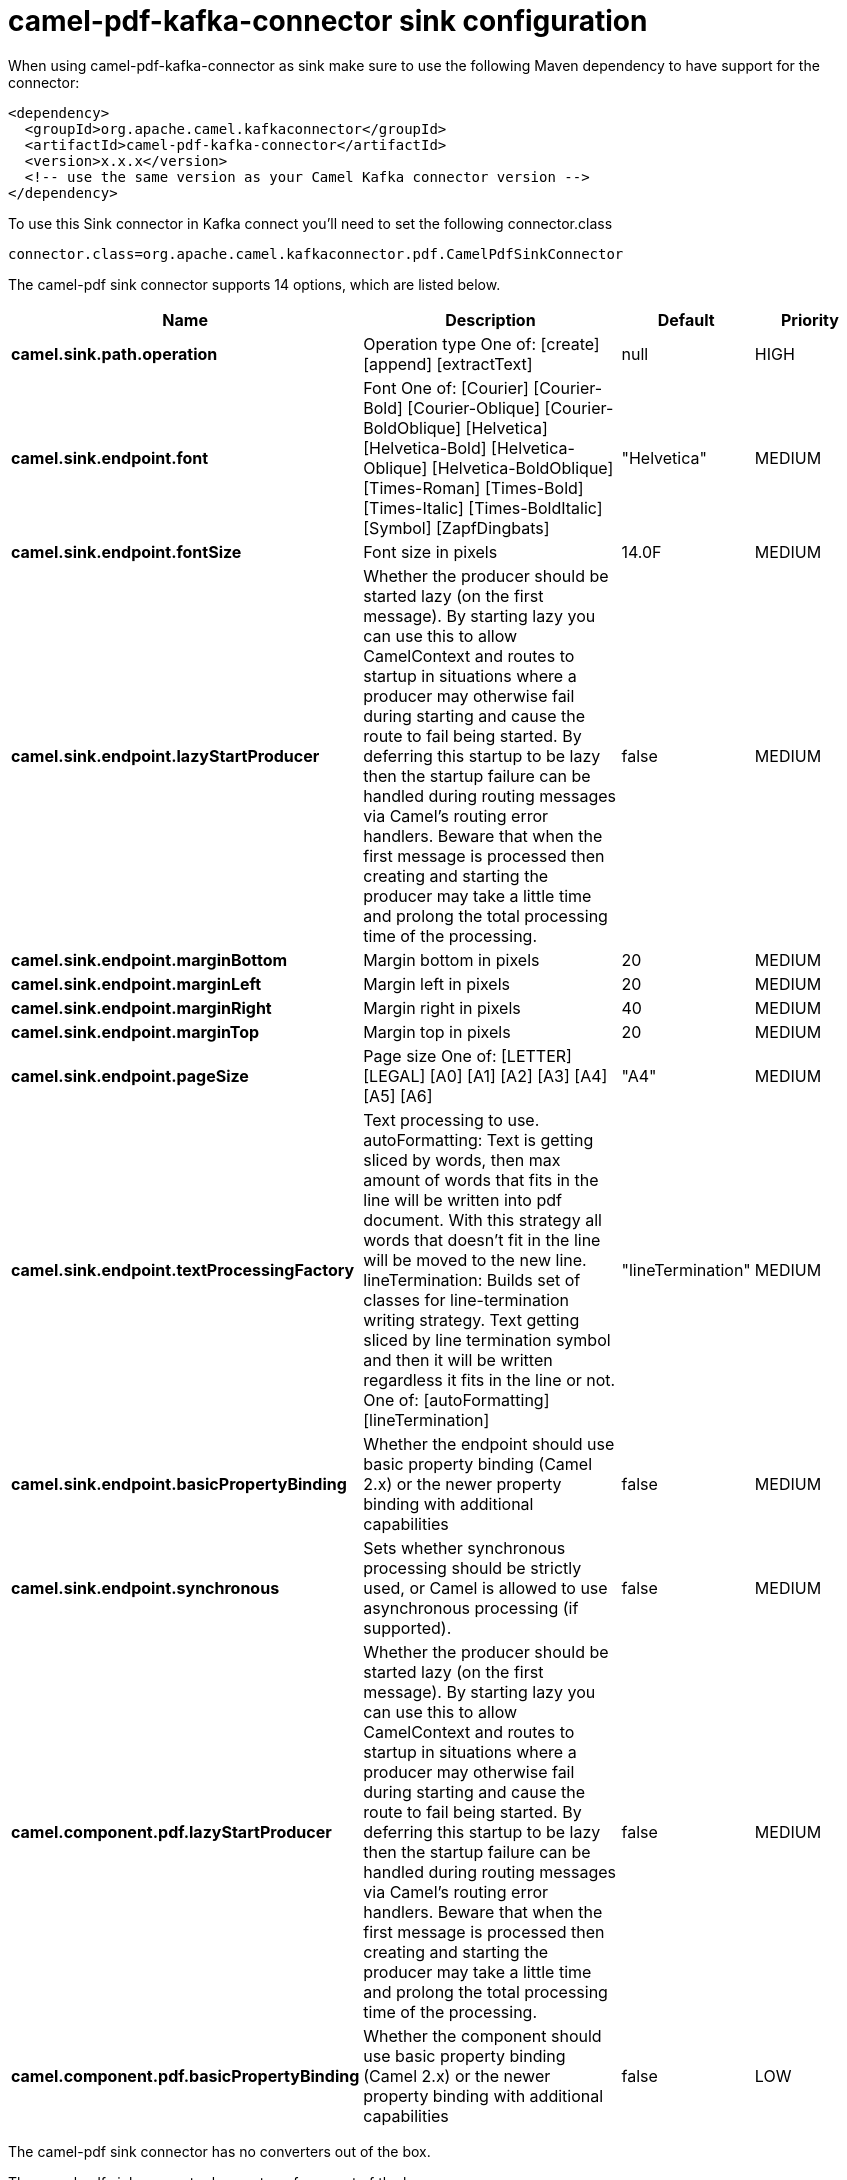 // kafka-connector options: START
[[camel-pdf-kafka-connector-sink]]
= camel-pdf-kafka-connector sink configuration

When using camel-pdf-kafka-connector as sink make sure to use the following Maven dependency to have support for the connector:

[source,xml]
----
<dependency>
  <groupId>org.apache.camel.kafkaconnector</groupId>
  <artifactId>camel-pdf-kafka-connector</artifactId>
  <version>x.x.x</version>
  <!-- use the same version as your Camel Kafka connector version -->
</dependency>
----

To use this Sink connector in Kafka connect you'll need to set the following connector.class

[source,java]
----
connector.class=org.apache.camel.kafkaconnector.pdf.CamelPdfSinkConnector
----


The camel-pdf sink connector supports 14 options, which are listed below.



[width="100%",cols="2,5,^1,2",options="header"]
|===
| Name | Description | Default | Priority
| *camel.sink.path.operation* | Operation type One of: [create] [append] [extractText] | null | HIGH
| *camel.sink.endpoint.font* | Font One of: [Courier] [Courier-Bold] [Courier-Oblique] [Courier-BoldOblique] [Helvetica] [Helvetica-Bold] [Helvetica-Oblique] [Helvetica-BoldOblique] [Times-Roman] [Times-Bold] [Times-Italic] [Times-BoldItalic] [Symbol] [ZapfDingbats] | "Helvetica" | MEDIUM
| *camel.sink.endpoint.fontSize* | Font size in pixels | 14.0F | MEDIUM
| *camel.sink.endpoint.lazyStartProducer* | Whether the producer should be started lazy (on the first message). By starting lazy you can use this to allow CamelContext and routes to startup in situations where a producer may otherwise fail during starting and cause the route to fail being started. By deferring this startup to be lazy then the startup failure can be handled during routing messages via Camel's routing error handlers. Beware that when the first message is processed then creating and starting the producer may take a little time and prolong the total processing time of the processing. | false | MEDIUM
| *camel.sink.endpoint.marginBottom* | Margin bottom in pixels | 20 | MEDIUM
| *camel.sink.endpoint.marginLeft* | Margin left in pixels | 20 | MEDIUM
| *camel.sink.endpoint.marginRight* | Margin right in pixels | 40 | MEDIUM
| *camel.sink.endpoint.marginTop* | Margin top in pixels | 20 | MEDIUM
| *camel.sink.endpoint.pageSize* | Page size One of: [LETTER] [LEGAL] [A0] [A1] [A2] [A3] [A4] [A5] [A6] | "A4" | MEDIUM
| *camel.sink.endpoint.textProcessingFactory* | Text processing to use. autoFormatting: Text is getting sliced by words, then max amount of words that fits in the line will be written into pdf document. With this strategy all words that doesn't fit in the line will be moved to the new line. lineTermination: Builds set of classes for line-termination writing strategy. Text getting sliced by line termination symbol and then it will be written regardless it fits in the line or not. One of: [autoFormatting] [lineTermination] | "lineTermination" | MEDIUM
| *camel.sink.endpoint.basicPropertyBinding* | Whether the endpoint should use basic property binding (Camel 2.x) or the newer property binding with additional capabilities | false | MEDIUM
| *camel.sink.endpoint.synchronous* | Sets whether synchronous processing should be strictly used, or Camel is allowed to use asynchronous processing (if supported). | false | MEDIUM
| *camel.component.pdf.lazyStartProducer* | Whether the producer should be started lazy (on the first message). By starting lazy you can use this to allow CamelContext and routes to startup in situations where a producer may otherwise fail during starting and cause the route to fail being started. By deferring this startup to be lazy then the startup failure can be handled during routing messages via Camel's routing error handlers. Beware that when the first message is processed then creating and starting the producer may take a little time and prolong the total processing time of the processing. | false | MEDIUM
| *camel.component.pdf.basicPropertyBinding* | Whether the component should use basic property binding (Camel 2.x) or the newer property binding with additional capabilities | false | LOW
|===



The camel-pdf sink connector has no converters out of the box.





The camel-pdf sink connector has no transforms out of the box.





The camel-pdf sink connector has no aggregation strategies out of the box.
// kafka-connector options: END
